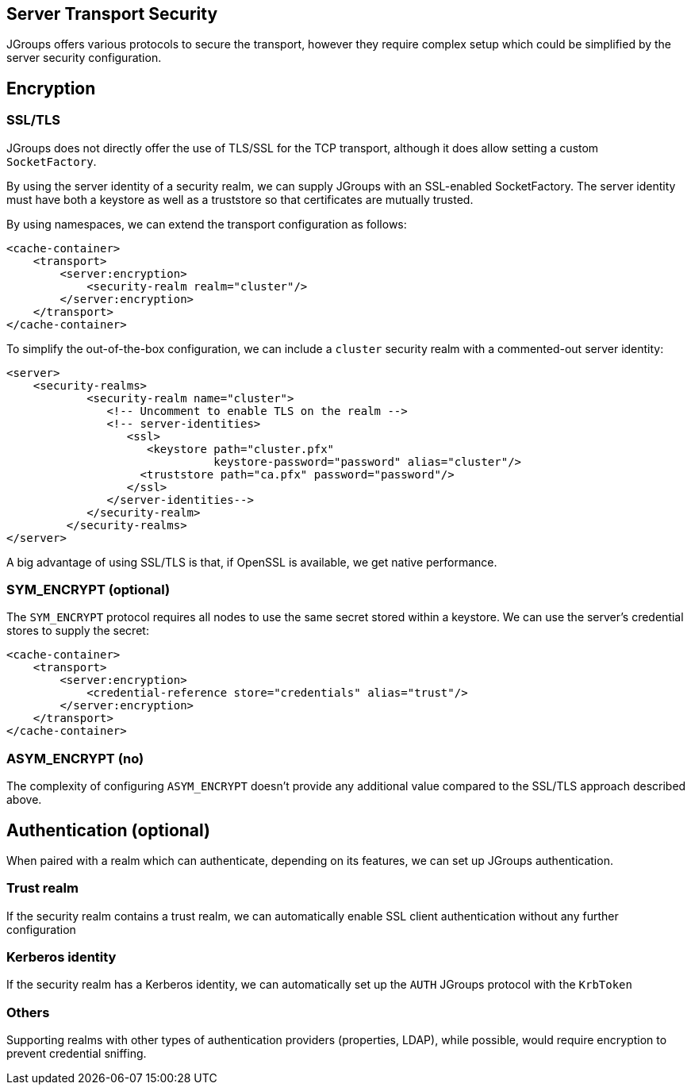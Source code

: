 == Server Transport Security

JGroups offers various protocols to secure the transport, however they require complex setup which could be simplified by the server security configuration.

== Encryption

=== SSL/TLS

JGroups does not directly offer the use of TLS/SSL for the TCP transport, although it does allow setting a custom `SocketFactory`.

By using the server identity of a security realm, we can supply JGroups with an SSL-enabled SocketFactory. The server identity must have both a keystore as well as a truststore so that certificates are mutually trusted.

By using namespaces, we can extend the transport configuration as follows:

[source,xml]
----
<cache-container>
    <transport>
        <server:encryption>
            <security-realm realm="cluster"/>
        </server:encryption>
    </transport>
</cache-container>
----

To simplify the out-of-the-box configuration, we can include a `cluster` security realm with a commented-out server identity:

[source,xml]
----
<server>
    <security-realms>
            <security-realm name="cluster">
               <!-- Uncomment to enable TLS on the realm -->
               <!-- server-identities>
                  <ssl>
                     <keystore path="cluster.pfx"
                               keystore-password="password" alias="cluster"/>
                    <truststore path="ca.pfx" password="password"/>
                  </ssl>
               </server-identities-->
            </security-realm>
         </security-realms>
</server>
----

A big advantage of using SSL/TLS is that, if OpenSSL is available, we get native performance.

=== SYM_ENCRYPT (optional)

The `SYM_ENCRYPT` protocol requires all nodes to use the same secret stored within a keystore. We can use the server's credential stores to supply the secret:

[source,xml]
----
<cache-container>
    <transport>
        <server:encryption>
            <credential-reference store="credentials" alias="trust"/>
        </server:encryption>
    </transport>
</cache-container>
----

=== ASYM_ENCRYPT (no)

The complexity of configuring `ASYM_ENCRYPT` doesn't provide any additional value compared to the SSL/TLS approach described above.

== Authentication (optional)

When paired with a realm which can authenticate, depending on its features, we can set up JGroups authentication.

=== Trust realm

If the security realm contains a trust realm, we can automatically enable SSL client authentication without any further configuration

=== Kerberos identity

If the security realm has a Kerberos identity, we can automatically set up the `AUTH` JGroups protocol with the `KrbToken`

=== Others

Supporting realms with other types of authentication providers (properties, LDAP), while possible, would require encryption to prevent credential sniffing.
